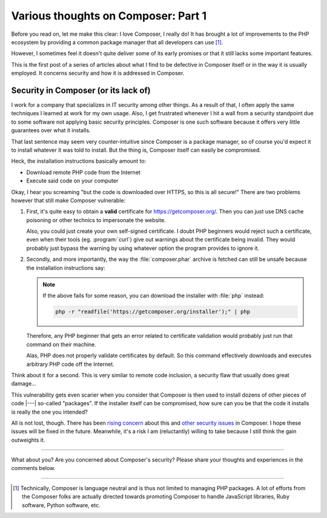 .. post:: Apr 09, 2015
   :author: Clicky
   :category: php
   :tags: composer
   :language: en
   :excerpt: 3

..  _`Various thoughts on Composer: Part 1`:

####################################
Various thoughts on Composer: Part 1
####################################

Before you read on, let me make this clear: I love Composer, I really do!
It has brought a lot of improvements to the PHP ecosystem by providing
a common package manager that all developers can use [#fn_composer]_.

However, I sometimes feel it doesn't quite deliver some
of its early promises or that it still lacks some important features.

This is the first post of a series of articles about what I find
to be defective in Composer itself or in the way it is usually employed.
It concerns security and how it is addressed in Composer.

Security in Composer (or its lack of)
=====================================

I work for a company that specializes in IT security among other things.
As a result of that, I often apply the same techniques I learned at work
for my own usage. Also, I get frustrated whenever I hit a wall from a security
standpoint due to some software not applying basic security principles.
Composer is one such software because it offers very little guarantees over
what it installs.

That last sentence may seem very counter-intuitive since Composer is a package
manager, so of course you'd expect it to install whatever it was told to
install. But the thing is, Composer itself can easily be compromised.

Heck, the installation instructions basically amount to:

*   Download remote PHP code from the Internet
*   Execute said code on your computer

Okay, I hear you screaming "but the code is downloaded over HTTPS,
so this is all secure!" There are two problems however that still make
Composer vulnerable:

1.  First, it's quite easy to obtain a **valid** certificate for
    https://getcomposer.org/. Then you can just use DNS cache poisoning
    or other technics to impersonate the website.

    Also, you could just create your own self-signed certificate.
    I doubt PHP beginners would reject such a certificate,
    even when their tools (eg. :program:`curl`) give out warnings
    about the certificate being invalid. They would probably just
    bypass the warning by using whatever option the program provides
    to ignore it.

2.  Secondly, and more importantly, the way the :file:`composer.phar` archive
    is fetched can still be unsafe because the installation instructions
    say:

    ..  note::
    
        If the above fails for some reason, you can download the installer
        with :file:`php` instead:

        ..  sourcecode:: bash

            php -r "readfile('https://getcomposer.org/installer');" | php

    Therefore, any PHP beginner that gets an error related to certificate
    validation would probably just run that command on their machine.

    Alas, PHP does not properly validate certificates by default.
    So this command effectively downloads and executes arbitrary PHP code
    off the Internet.

Think about it for a second. This is very similar to remote code inclusion,
a security flaw that usually does great damage...

This vulnerability gets even scarier when you consider that Composer is then
used to install dozens of other pieces of code |---| so-called "packages".
If the installer itself can be compromised, how sure can you be that the code
it installs is really the one you intended?

All is not lost, though. There has been `rising concern`_ about this
and `other security issues`_ in Composer. I hope these issues will be fixed
in the future. Meanwhile, it's a risk I am (reluctantly) willing to take
because I still think the gain outweights it.


..  _`rising concern`:
    https://www.adayinthelifeof.nl/2012/10/15/installing-composer-russian-roulette/
..  _`other security issues`:
    https://github.com/composer/composer/issues/1074

----

What about you? Are you concerned about Composer's security?
Please share your thoughts and experiences in the comments below.

----

..  [#fn_composer]
    Technically, Composer is language neutral and is thus not limited
    to managing PHP packages. A lot of efforts from the Composer folks
    are actually directed towards promoting Composer to handle
    JavaScript libraries, Ruby software, Python software, etc.

